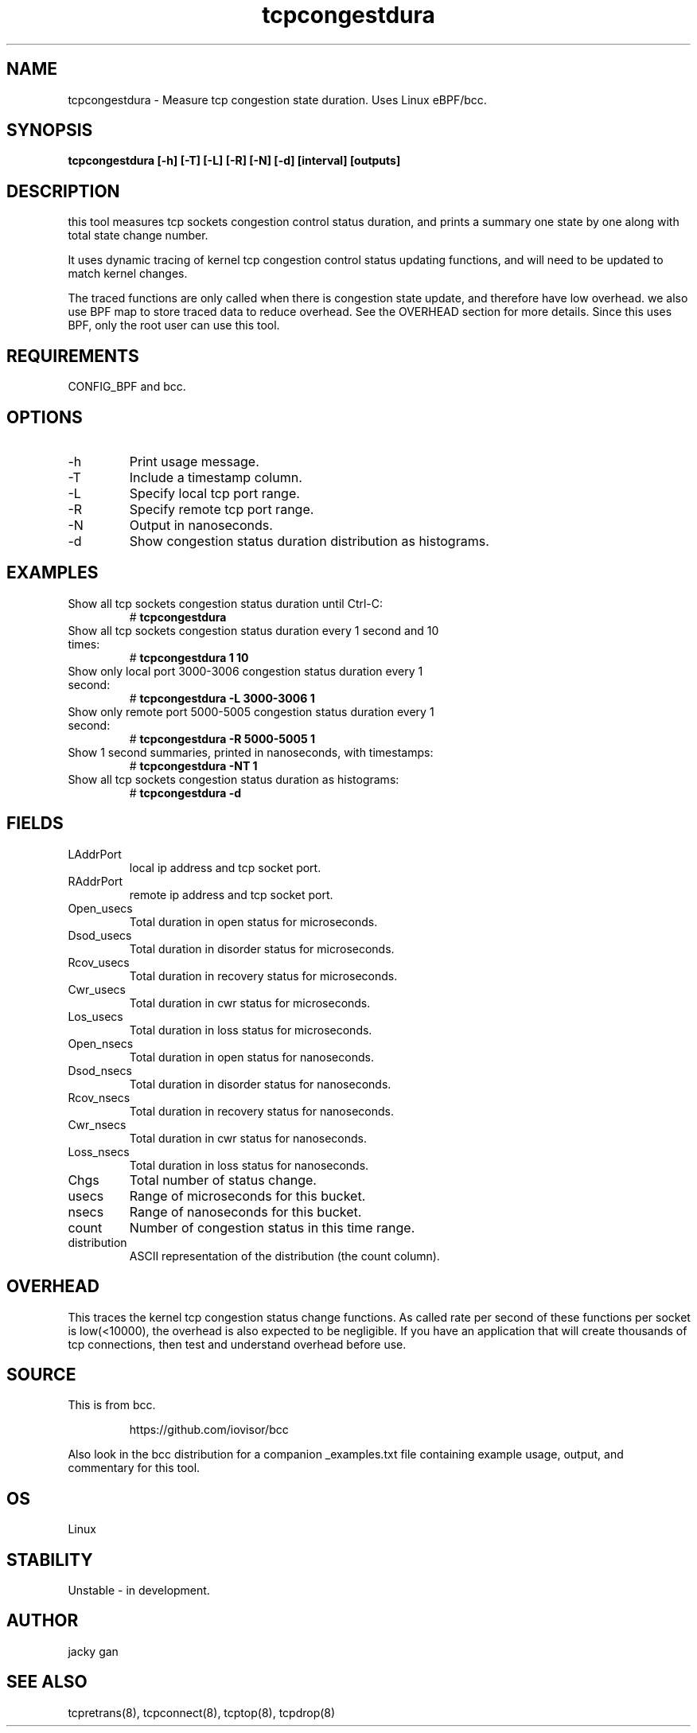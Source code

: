 .TH tcpcongestdura 8  "2022-01-27" "USER COMMANDS"
.SH NAME
tcpcongestdura \- Measure tcp congestion state duration. Uses Linux eBPF/bcc.
.SH SYNOPSIS
.B tcpcongestdura [\-h] [\-T] [\-L] [\-R] [\-N] [\-d] [interval] [outputs]
.SH DESCRIPTION
this tool measures tcp sockets congestion control status duration, and
prints a summary one state by one along with total state change number.
  
It uses dynamic tracing of kernel tcp congestion control status 
updating functions,  and will need to be updated to match kernel changes.

The traced functions are only called when there is congestion state update,
and therefore have low overhead. we also use BPF map to store traced data 
to reduce overhead. See the OVERHEAD section for more details.
Since this uses BPF, only the root user can use this tool.
.SH REQUIREMENTS
CONFIG_BPF and bcc.
.SH OPTIONS
.TP
\-h
Print usage message.
.TP
\-T
Include a timestamp column.
.TP
\-L
Specify local tcp port range.
.TP
\-R
Specify remote tcp port range.
.TP
\-N
Output in nanoseconds.
.TP
\-d
Show congestion status duration distribution as histograms.
.SH EXAMPLES
.TP
Show all tcp sockets congestion status duration until Ctrl-C:
#
.B tcpcongestdura
.TP
Show all tcp sockets congestion status duration every 1 second and 10 times:
#
.B tcpcongestdura 1 10
.TP
Show only local port 3000-3006 congestion status duration every 1 second:
#
.B tcpcongestdura \-L 3000-3006  1
.TP
Show only remote port 5000-5005 congestion status duration every 1 second:
#
.B tcpcongestdura \-R 5000-5005  1
.TP
Show 1 second summaries, printed in nanoseconds, with timestamps:
#
.B tcpcongestdura \-NT 1
.TP
Show all tcp sockets congestion status duration as histograms:
#
.B tcpcongestdura \-d
.SH FIELDS
.TP
LAddrPort
local ip address and tcp socket port.
.TP
RAddrPort
remote ip address and tcp socket port.
.TP
Open_usecs
Total duration in open status for microseconds.
.TP
Dsod_usecs
Total duration in disorder status for microseconds.
.TP
Rcov_usecs
Total duration in recovery status for microseconds.
.TP
Cwr_usecs
Total duration in cwr status for microseconds.
.TP
Los_usecs
Total duration in loss status for microseconds.
.TP
Open_nsecs
Total duration in open status for nanoseconds.
.TP
Dsod_nsecs
Total duration in disorder status for nanoseconds.
.TP
Rcov_nsecs
Total duration in recovery status for nanoseconds.
.TP
Cwr_nsecs
Total duration in cwr status for nanoseconds.
.TP
Loss_nsecs
Total duration in loss status for nanoseconds.
.TP
Chgs
Total number of status change.
.TP
usecs
Range of microseconds for this bucket.
.TP
nsecs
Range of nanoseconds for this bucket.
.TP
count
Number of congestion status in this time range.
.TP
distribution
ASCII representation of the distribution (the count column).
.SH OVERHEAD
This traces the kernel tcp congestion status change functions. 
As called rate per second of these functions per socket is low(<10000), the 
overhead is also expected to be negligible. If you have an application that 
will create thousands of tcp connections, then test and understand overhead 
before use.
.SH SOURCE
This is from bcc.
.IP
https://github.com/iovisor/bcc
.PP
Also look in the bcc distribution for a companion _examples.txt file containing
example usage, output, and commentary for this tool.
.SH OS
Linux
.SH STABILITY
Unstable - in development.
.SH AUTHOR
jacky gan
.SH SEE ALSO
tcpretrans(8), tcpconnect(8), tcptop(8), tcpdrop(8)